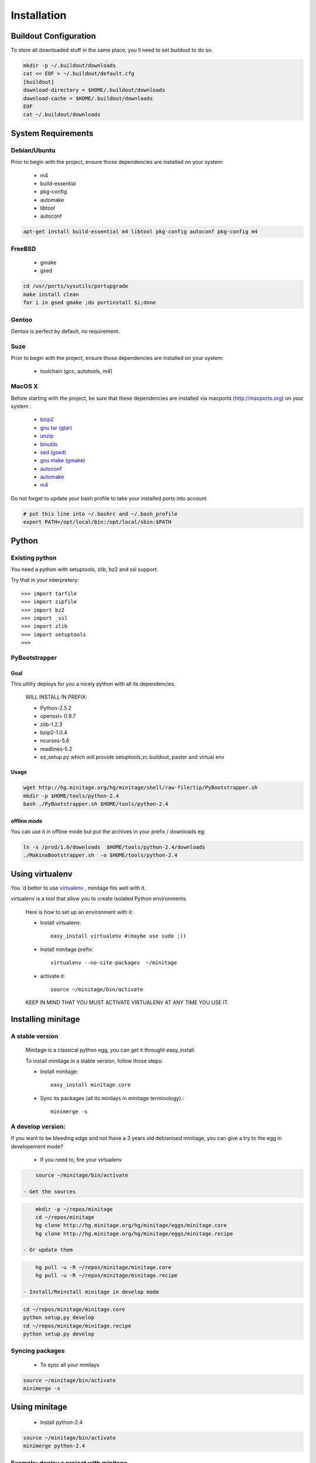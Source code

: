 ============
Installation
============

Buildout Configuration
======================

To store all downloaded stuff in the same place, you ll need to set buildout to do so.

.. sourcecode:: sh

    mkdir -p ~/.buildout/downloads
    cat << EOF > ~/.buildout/default.cfg
    [buildout]
    download-directory = $HOME/.buildout/downloads
    download-cache = $HOME/.buildout/downloads
    EOF
    cat ~/.buildout/downloads


System Requirements
====================

Debian/Ubuntu
-------------

Prior to begin with the project, ensure those dependencies are installed on
your system:

    * m4
    * build-essential
    * pkg-config
    * automake
    * libtool
    * autoconf

.. sourcecode:: sh

    apt-get install build-essential m4 libtool pkg-config autoconf pkg-config m4


FreeBSD
-------

    * gmake
    * gsed

.. sourcecode:: sh

    cd /usr/ports/sysutils/portupgrade
    make install clean
    for i in gsed gmake ;do portinstall $i;done

Gentoo
------

Gentoo is perfect by default, no requirement.


Suze
----

Prior to begin with the project, ensure those dependencies are installed on
your system:

    * toolchain (gcc, autotools, m4)

MacOS X
-------

Before starting with the project, be sure that these dependencies are installed via macports (http://macports.org) on your system :

    * `bzip2 <http://trac.macports.org/projects/macports/browser/trunk/dports/archivers/bzip2/Portfile>`_
    * `gnu tar (gtar) <http://trac.macports.org/projects/macports/browser/trunk/dports/archivers/gnutar/Portfile>`_
    * `unzip <http://trac.macports.org/projects/macports/browser/trunk/dports/archivers/unzip/Portfile>`_
    * `binutils <http://trac.macports.org/projects/macports/browser/trunk/dports/devel/binutils/Portfile>`_
    * `sed (gsed) <http://trac.macports.org/projects/macports/browser/trunk/dports/textproc/gsed/Portfile>`_
    * `gnu make (gmake) <http://trac.macports.org/projects/macports/browser/trunk/dports/devel/gmake/Portfile>`_
    * `autoconf <http://trac.macports.org/projects/macports/browser/trunk/dports/devel/autoconf/Portfile>`_
    * `automake <http://trac.macports.org/projects/macports/browser/trunk/dports/devel/automake/Portfile>`_
    * `m4 <http://trac.macports.org/projects/macports/browser/trunk/dports/devel/m4/Portfile>`_

Do not forget to update your bash profile to take your installed ports into account

.. sourcecode:: sh

    # put this line into ~/.bashrc and ~/.bash_profile
    export PATH=/opt/local/bin:/opt/local/sbin:$PATH


Python
=======

Existing python
----------------
You need a python with setuptools, zlib, bz2 and ssl support.

Try that in your interpretery::

>>> import tarfile
>>> import zipfile
>>> import bz2
>>> import _ssl
>>> import zlib
>>> import setuptools
>>>

PyBootstrapper
---------------

Goal
++++

This utility deploys for you a nicely python with all its dependencies.

    WILL INSTALL IN PREFIX:

    * Python-2.5.2
    * openssl= 0.9.7
    * zlib-1.2.3
    * bzip2-1.0.4
    * ncurses-5.6
    * readlines-5.2
    * ez_setup.py which will provide setuptools,zc.buildout, paster and virtual env

Usage
++++++

.. sourcecode:: sh

    wget http://hg.minitage.org/hg/minitage/shell/raw-file/tip/PyBootstrapper.sh
    mkdir -p $HOME/tools/python-2.4
    bash ./PyBootstrapper.sh $HOME/tools/python-2.4

offline mode
+++++++++++++

You can use it in offline mode but put the archives in your prefix / downloads eg:

.. sourcecode:: sh

    ln -s /prod/1.0/downloads  $HOME/tools/python-2.4/downloads
    ./MakinaBootstrapper.sh  -o $HOME/tools/python-2.4

Using virtualenv
=================
You 'd better to use `virtualenv <http://pypi.python.org/pypi/virtualenv/1.1>`_ ,
minitage fits well with it.

virtualenv is a tool that allow you to create isolated Python
environments.


    Here is how to set up an environment with it:

    - Install virtualenv::

        easy_install virtualenv #(maybe use sudo ;))

    - Install minitage prefix::

        virtualenv --no-site-packages  ~/minitage

    - activate it::

        source ~/minitage/bin/activate


    KEEP IN MIND THAT YOU MUST ACTIVATE VIRTUALENV AT ANY TIME YOU USE IT.


Installing minitage
====================

A stable version
-----------------

    Minitage is a classical python egg, you can get it throught easy_install.

    To install minitage in a stable version, follow those steps:

    - Install minitage::

        easy_install minitage.core

    - Sync its packages (all its minilays in minitage terminology).::

        minimerge -s


A develop version:
------------------
If you want to be bleeding edge and not lhave a 3 years old debianised
minitage, you can give a try to the egg in developement mode?

    - If you need to, fire your virtualenv

.. sourcecode:: sh

        source ~/minitage/bin/activate

    - Get the sources

.. sourcecode:: sh

        mkdir -p ~/repos/minitage
        cd ~/repos/minitage
        hg clone http://hg.minitage.org/hg/minitage/eggs/minitage.core
        hg clone http://hg.minitage.org/hg/minitage/eggs/minitage.recipe

    - Or update them

.. sourcecode:: sh

        hg pull -u -R ~/repos/minitage/minitage.core
        hg pull -u -R ~/repos/minitage/minitage.recipe

    - Install/Reinstall minitage in develop mode

.. sourcecode:: sh

        cd ~/repos/minitage/minitage.core
        python setup.py develop
        cd ~/repos/minitage/minitage.recipe
        python setup.py develop


Syncing packages
-----------------

    - To sync all your minilays

.. sourcecode:: sh

        source ~/minitage/bin/activate
        minimerge -s


Using minitage
==============

    - Install python-2.4

.. sourcecode:: sh

        source ~/minitage/bin/activate
        minimerge python-2.4

Example: deploy a project with minitage
---------------------------------------

.. sourcecode:: sh

    # get the project minilay
    # minitage is aware of the MINILAYS environnment variable, you can use it to specify space separated minlays
    svn co https://subversion.foo.net/YOURPROJECT/minilay/trunk /path/to/minitage/minilays/YOURPROJECTMINILAY
    # minimerging it
    ./minimerge meta-project

Extra options and usage:
------------------------

.. sourcecode:: sh

    $ ./minimerge  -c --help
       Minimerge v.0.3
      ../minimerge --help for more infos
      ../minimerge  [Options]     minibuild ... minibuildn  :  Installs  package(s)
      ../minimerge  [Options] -rm minibuild ... minibuildn  :  Uninstall package(s)
       Options:
      --offline (-o) : offline mode
      --debug   (-d) : enable debug mode
      --nodeps  (-N) : desactive dependencies checking to merge just a package without calculating and merging its dependencies, use at your own risks !
      --help    (-h) : print this help message
      --nocolor (-c) : desactivate colors !



